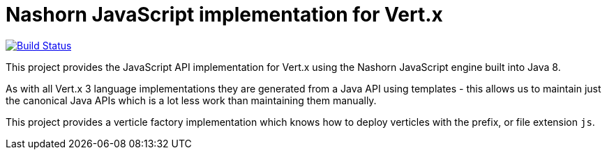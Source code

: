 # Nashorn JavaScript implementation for Vert.x

image:https://vertx.ci.cloudbees.com/buildStatus/icon?job=vert.x3-lang-js["Build Status",link="https://vertx.ci.cloudbees.com/view/vert.x-3/job/vert.x3-lang-js/"]

This project provides the JavaScript API implementation for Vert.x using the Nashorn JavaScript engine built into Java 8.

As with all Vert.x 3 language implementations they are generated from a Java API using templates - this allows us to
maintain just the canonical Java APIs which is a lot less work than maintaining them manually.

This project provides a verticle factory implementation which knows how to deploy verticles with the prefix, or file
extension `js`.
